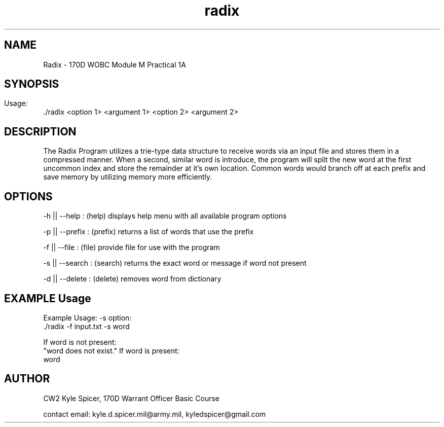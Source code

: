 .TH radix 1 "December 2022" "user manual"
.SH NAME
.PP
Radix - 170D WOBC Module M Practical 1A
.SH
.PP
.SH SYNOPSIS
.PP
Usage:
    ./radix <option 1> <argument 1> <option 2> <argument 2>
.SH DESCRIPTION
The Radix Program utilizes a trie-type data structure to receive words via 
an input file and stores them in a compressed manner. When a second, similar
word is introduce, the program will split the new word at the first uncommon
index and store the remainder at it's own location. Common words would branch
off at each prefix and save memory by utilizing memory more efficiently.

.PP
.PP
.SH OPTIONS
-h || --help : (help) displays help menu with all available program options

-p || --prefix : (prefix) returns a list of words that use the prefix

-f || --file : (file) provide file for use with the program

-s || --search : (search) returns the exact word or message if word not present

-d || --delete : (delete) removes word from dictionary
.PP
.SH EXAMPLE Usage
Example Usage:
-s option:
          ./radix -f input.txt -s word

If word is not present:
        "word does not exist."
If word is present:
        word

.PP
.SH AUTHOR
CW2 Kyle Spicer, 170D Warrant Officer Basic Course

contact email: kyle.d.spicer.mil@army.mil, kyledspicer@gmail.com
